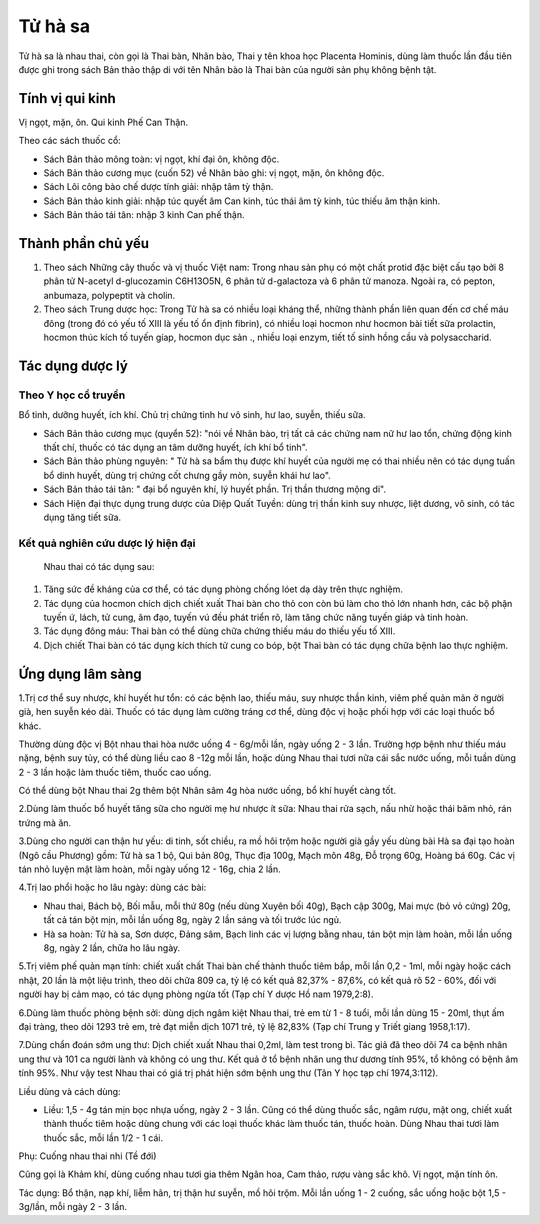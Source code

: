 .. _plants_tu_ha_xa:

Tử hà sa
########

Tử hà sa là nhau thai, còn gọi là Thai bàn, Nhân bào, Thai y tên khoa
học Placenta Hominis, dùng làm thuốc lần đầu tiên được ghi trong sách
Bản thảo thập di với tên Nhân bào là Thai bàn của người sản phụ không
bệnh tật.

Tính vị qui kinh
================

Vị ngọt, mặn, ôn. Qui kinh Phế Can Thận.

Theo các sách thuốc cổ:

-  Sách Bản thảo mông toàn: vị ngọt, khí đại ôn, không độc.
-  Sách Bản thảo cương mục (cuốn 52) về Nhân bào ghi: vị ngọt, mặn, ôn
   không độc.
-  Sách Lôi công bào chế dược tính giải: nhập tâm tỳ thận.
-  Sách Bản thảo kinh giải: nhập túc quyết âm Can kinh, túc thái âm tỳ
   kinh, túc thiếu âm thận kinh.
-  Sách Bản thảo tái tân: nhập 3 kinh Can phế thận.

Thành phần chủ yếu
==================

#. Theo sách Những cây thuốc và vị thuốc Việt nam: Trong nhau sản phụ có
   một chất protid đặc biệt cấu tạo bởi 8 phân tử N-acetyl d-glucozamin
   C6H13O5N, 6 phân tử d-galactoza và 6 phân tử manoza. Ngoài ra, có
   pepton, anbumaza, polypeptit và cholin.
#. Theo sách Trung dược học: Trong Tử hà sa có nhiều loại kháng thể,
   những thành phần liên quan đến cơ chế máu đông (trong đó có yếu tố
   XIII là yếu tố ổn định fibrin), có nhiều loại hocmon như hocmon bài
   tiết sữa prolactin, hocmon thúc kích tố tuyến gíap, hocmon dục sản .,
   nhiều loại enzym, tiết tố sinh hồng cầu và polysaccharid.

Tác dụng dược lý
================

Theo Y học cổ truyền
--------------------

Bổ tinh, dưỡng huyết, ích khí. Chủ trị chứng tinh hư vô sinh, hư lao,
suyễn, thiếu sữa.

-  Sách Bản thảo cương mục (quyển 52): "nói về Nhân bào, trị tất cả các
   chứng nam nữ hư lao tổn, chứng động kinh thất chí, thuốc có tác dụng
   an tâm dưỡng huyết, ích khí bổ tinh".
-  Sách Bản thảo phùng nguyên: " Tử hà sa bẩm thụ được khí huyết của
   người mẹ có thai nhiều nên có tác dụng tuấn bổ dinh huyết, dùng trị
   chứng cốt chưng gầy mòn, suyễn khái hư lao".
-  Sách Bản thảo tái tân: " đại bổ nguyên khí, lý huyết phần. Trị thần
   thương mộng di".
-  Sách Hiện đại thực dụng trung dược của Diệp Quất Tuyền: dùng trị thần
   kinh suy nhược, liệt dương, vô sinh, có tác dụng tăng tiết sữa.

Kết quả nghiên cứu dược lý hiện đại
-----------------------------------
 Nhau thai có tác dụng sau:

#. Tăng sức đề kháng của cơ thể, có tác dụng phòng chống lóet dạ dày
   trên thực nghiệm.
#. Tác dụng của hocmon chích dịch chiết xuất Thai bàn cho thỏ con còn bú
   làm cho thỏ lớn nhanh hơn, các bộ phận tuyến ứ, lách, tử cung, âm
   đạo, tuyến vú đều phát triển rõ, làm tăng chức năng tuyến giáp và
   tinh hoàn.
#. Tác dụng đông máu: Thai bàn có thể dùng chữa chứng thiếu máu do thiếu
   yếu tố XIII.
#. Dịch chiết Thai bàn có tác dụng kích thích tử cung co bóp, bột Thai
   bàn có tác dụng chữa bệnh lao thực nghiệm.

Ứng dụng lâm sàng
=================


1.Trị cơ thể suy nhược, khí huyết hư tổn: có các bệnh lao, thiếu máu,
suy nhược thần kinh, viêm phế quản mãn ở người già, hen suyễn kéo dài.
Thuốc có tác dụng làm cường tráng cơ thể, dùng độc vị hoặc phối hợp với
các loại thuốc bổ khác.

Thường dùng độc vị Bột nhau thai hòa nước uống 4 - 6g/mỗi lần, ngày uống
2 - 3 lần. Trường hợp bệnh như thiếu máu nặng, bệnh suy tủy, có thể dùng
liều cao 8 -12g mỗi lần, hoặc dùng Nhau thai tươi nữa cái sắc nước uống,
mỗi tuần dùng 2 - 3 lần hoặc làm thuốc tiêm, thuốc cao uống.

Có thể dùng bột Nhau thai 2g thêm bột Nhân sâm 4g hòa nước uống, bổ khí
huyết càng tốt.

2.Dùng làm thuốc bổ huyết tăng sữa cho người mẹ hư nhược ít sữa: Nhau
thai rửa sạch, nấu nhừ hoặc thái băm nhỏ, rán trứng mà ăn.

3.Dùng cho người can thận hư yếu: di tinh, sốt chiều, ra mồ hôi trộm
hoặc người già gầy yếu dùng bài Hà sa đại tạo hoàn (Ngô cầu Phương) gồm:
Tử hà sa 1 bộ, Qui bản 80g, Thục địa 100g, Mạch môn 48g, Đỗ trọng 60g,
Hoàng bá 60g. Các vị tán nhỏ luyện mật làm hoàn, mỗi ngày uống 12 - 16g,
chia 2 lần.

4.Trị lao phổi hoặc ho lâu ngày: dùng các bài:

-  Nhau thai, Bách bộ, Bối mẫu, mỗi thứ 80g (nếu dùng Xuyên bối 40g),
   Bạch cập 300g, Mai mực (bỏ vỏ cứng) 20g, tất cả tán bột mịn, mỗi lần
   uống 8g, ngày 2 lần sáng và tối trước lúc ngủ.
-  Hà sa hoàn: Tử hà sa, Sơn dược, Đảng sâm, Bạch linh các vị lượng bằng
   nhau, tán bột mịn làm hoàn, mỗi lần uống 8g, ngày 2 lần, chữa ho lâu
   ngày.

5.Trị viêm phế quản mạn tính: chiết xuất chất Thai bàn chế thành thuốc
tiêm bắp, mỗi lần 0,2 - 1ml, mỗi ngày hoặc cách nhật, 20 lần là một liệu
trình, theo dõi chữa 809 ca, tỷ lệ có kết quả 82,37% - 87,6%, có kết quả
rõ 52 - 60%, đối với người hay bị cảm mạo, có tác dụng phòng ngừa tốt
(Tạp chí Y dược Hồ nam 1979,2:8).

6.Dùng làm thuốc phòng bệnh sởi: dùng dịch ngâm kiệt Nhau thai, trẻ em
từ 1 - 8 tuổi, mỗi lần dùng 15 - 20ml, thụt ấm đại tràng, theo dõi 1293
trẻ em, trẻ đạt miễn dịch 1071 trẻ, tỷ lệ 82,83% (Tạp chí Trung y Triết
giang 1958,1:17).

7.Dùng chẩn đoán sớm ung thư: Dịch chiết xuất Nhau thai 0,2ml, làm test
trong bì. Tác giả đã theo dõi 74 ca bệnh nhân ung thư và 101 ca người
lành và không có ung thư. Kết quả ở tổ bệnh nhân ung thư dương tính 95%,
tổ không có bệnh âm tính 95%. Như vậy test Nhau thai có giá trị phát
hiện sớm bệnh ung thư (Tân Y học tạp chí 1974,3:112).

Liều dùng và cách dùng:

-  Liều: 1,5 - 4g tán mịn bọc nhựa uống, ngày 2 - 3 lần. Cũng có thể
   dùng thuốc sắc, ngâm rượu, mật ong, chiết xuất thành thuốc tiêm hoặc
   dùng chung với các loại thuốc khác làm thuốc tán, thuốc hoàn. Dùng
   Nhau thai tươi làm thuốc sắc, mỗi lần 1/2 - 1 cái.

Phụ: Cuống nhau thai nhi (Tề đới)

Cũng gọi là Khảm khí, dùng cuống nhau tươi gia thêm Ngân hoa, Cam thảo,
rượu vàng sắc khô. Vị ngọt, mặn tính ôn.

Tác dụng: Bổ thận, nạp khí, liễm hãn, trị thận hư suyễn, mồ hôi trộm.
Mỗi lần uống 1 - 2 cuống, sắc uống hoặc bột 1,5 - 3g/lần, mỗi ngày 2 - 3
lần.
